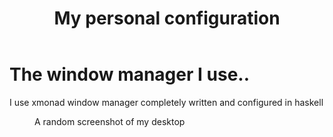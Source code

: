 #+TITLE: My personal configuration
#+DESCRIPTION: Repository for my personal config

* The window manager I use..
   I use xmonad window manager completely written and configured in haskell

   #+CAPTION: A random screenshot of my desktop
   #+NAME: xmonad
   [[file:2020-10-30-161902_1920x1080_scrot.png]]
